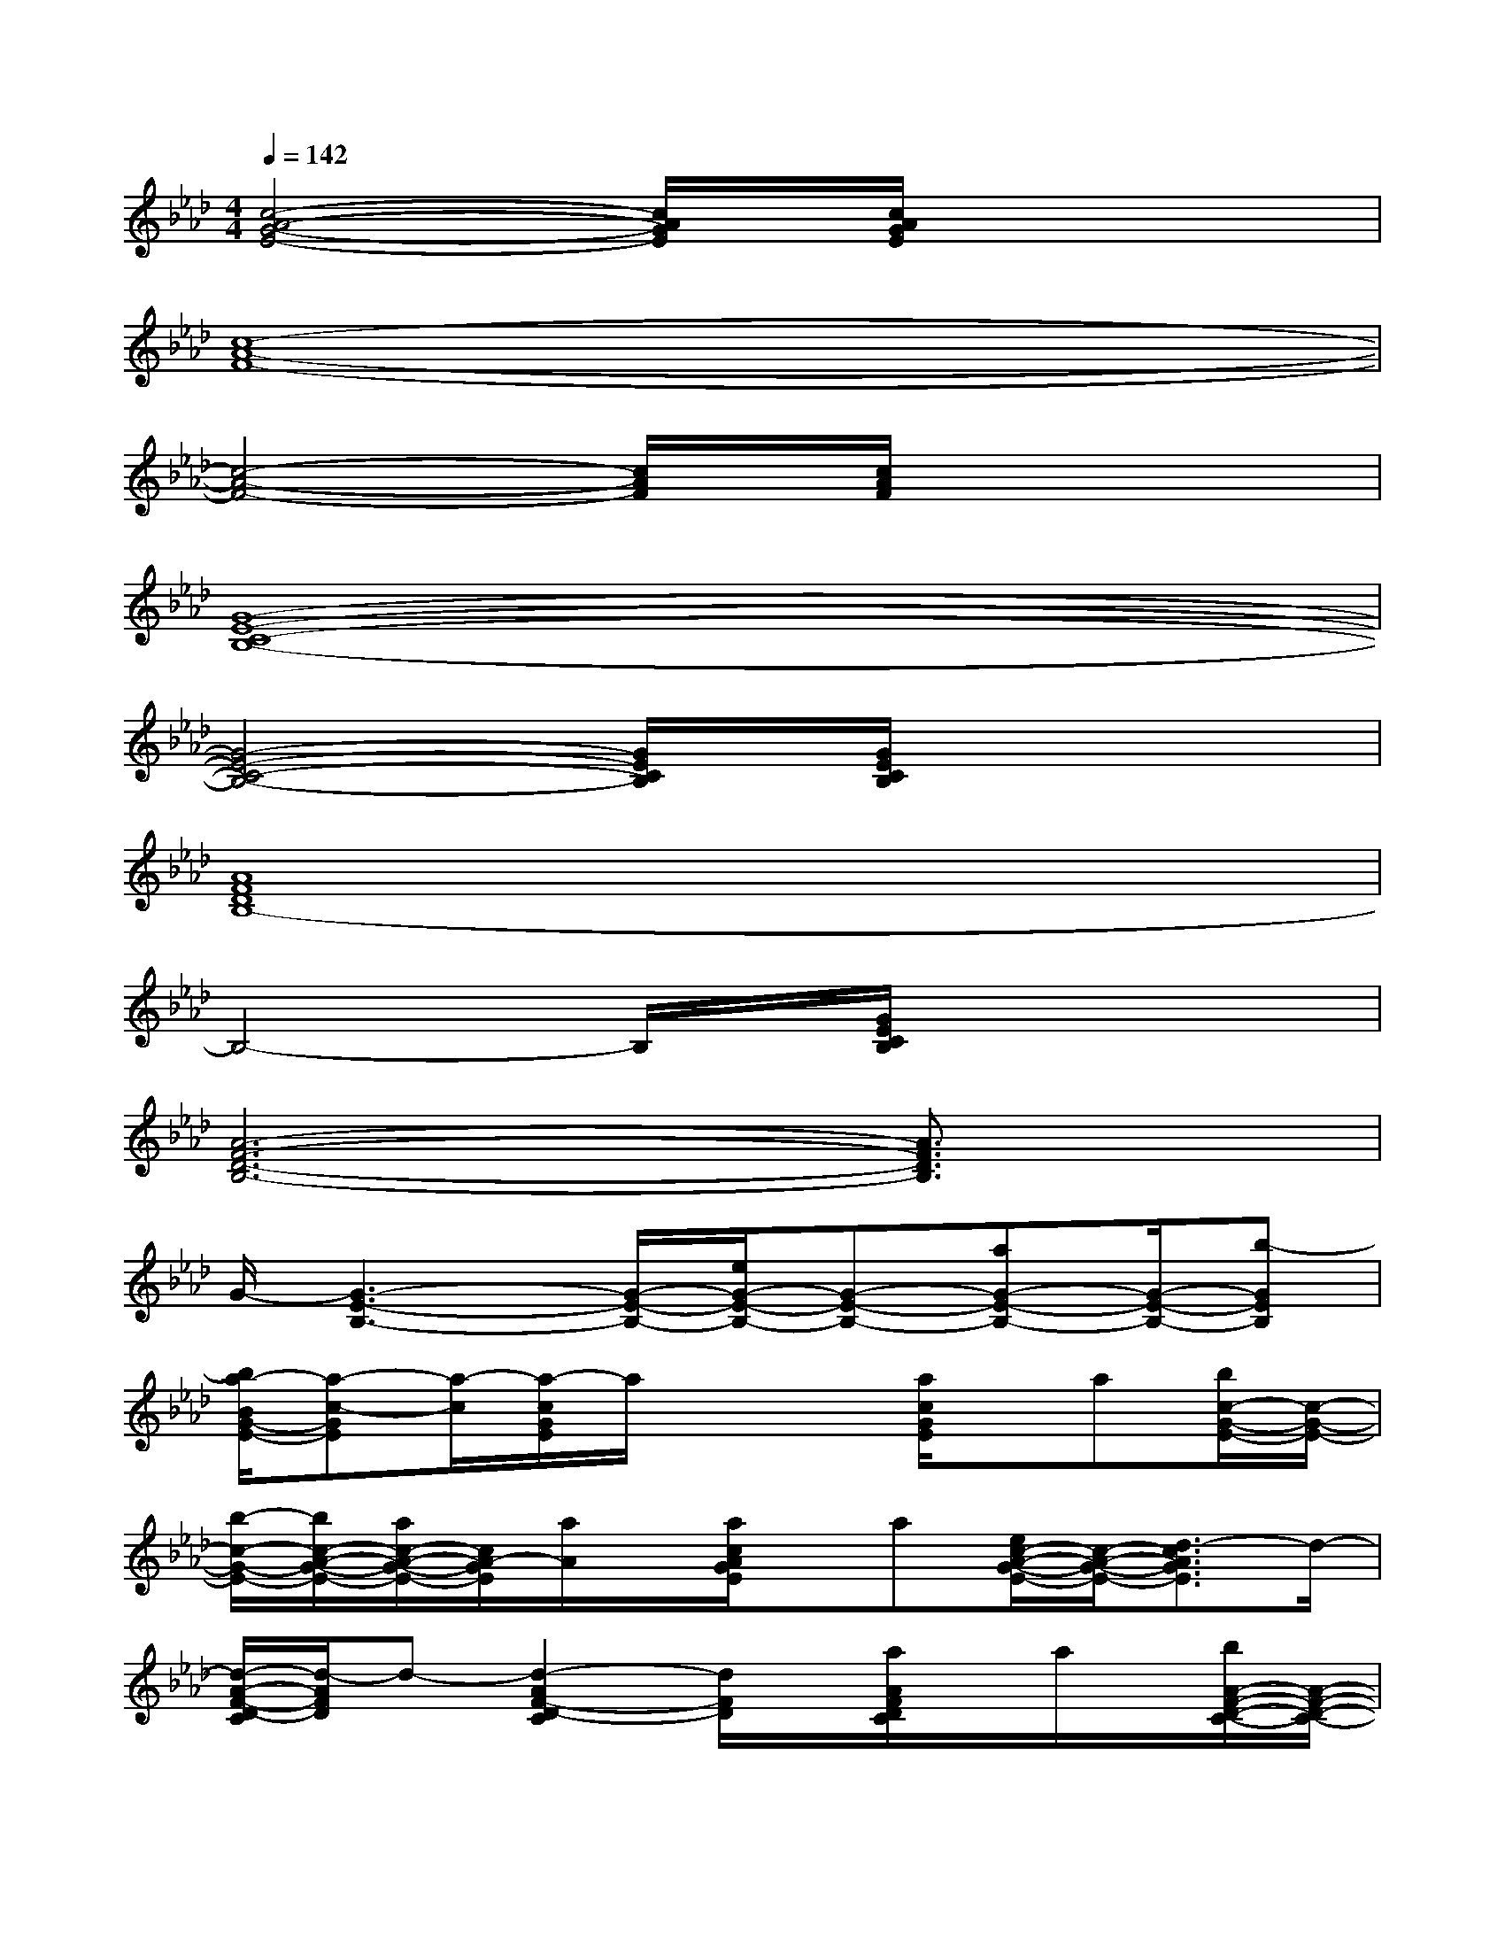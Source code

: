 X:1
T:
M:4/4
L:1/8
Q:1/4=142
K:Ab%4flats
V:1
[c4-A4-G4-E4-][c/2A/2G/2E/2]x/2[c/2A/2G/2E/2]x2x/2|
[c8-A8-F8-]|
[c4-A4-F4-][c/2A/2F/2]x/2[c/2A/2F/2]x2x/2|
[G8-E8-C8-B,8-]|
[G4-E4-C4-B,4-][G/2E/2C/2B,/2]x/2[G/2E/2C/2B,/2]x2x/2|
[A8F8D8B,8-]|
B,4-B,/2x/2[G/2E/2C/2B,/2]x2x/2|
[A6-F6-D6-B,6-][A3/2F3/2D3/2B,3/2]x/2|
G/2-[G3-E3-B,3-][G/2-E/2-B,/2-][e/2G/2-E/2-B,/2-][G-E-B,-][aG-E-B,-][G/2-E/2-B,/2-][b-GEB,]|
[b/2a/2-B/2G/2-E/2-][a-c-GE][a/2-c/2][a/2-c/2G/2E/2]a/2x2[a/2c/2G/2E/2]x/2a[b/2c/2-G/2-E/2-][c/2-G/2-E/2-]|
[b/2-c/2-G/2-E/2-][b/2c/2-A/2-G/2-E/2-][a/2c/2-A/2-G/2-E/2-][c/2A/2-G/2E/2][a/2A/2]x/2[a/2c/2A/2G/2E/2]x/2a[e/2c/2-A/2-G/2-E/2-][c/2-A/2-G/2-E/2-][d3/2-c3/2A3/2G3/2E3/2]d/2-|
[d/2-A/2-F/2-D/2-C/2][d/2-A/2F/2D/2]d-[d2-A2F2-D2-C2][d/2F/2D/2]x/2[a/2A/2F/2D/2C/2]x/2a/2x/2[b/2A/2-F/2-D/2-C/2-][A/2-F/2-D/2-C/2-]|
[bA-F-D-C-][a/2A/2-F/2-D/2-C/2-][A/2F/2D/2C/2]a/2x/2[a/2A/2F/2D/2C/2]x/2a[e/2A/2-F/2-D/2-C/2-][A3/2-F3/2-D3/2-C3/2-][d/2-A/2F/2D/2C/2]d/2-|
[d3/2-B3/2G3/2-E3/2][d/2-G/2][d/2-B/2G/2E/2]d2-d/2-[a/2d/2B/2G/2E/2]x/2a[b/2B/2-G/2-E/2-][B/2-G/2-E/2-]|
[bB-G-E-][a/2B/2-G/2-E/2-][B/2-G/2-E/2-][a/2B/2G/2E/2]x/2[a/2B/2G/2E/2]x/2a[d/2B/2-G/2-E/2-][B3/2-G3/2-E3/2-][c/2-B/2G/2E/2]c/2-|
[c/2-B/2G/2-E/2-][c-GE-][c/2-E/2][c/2-G/2E/2]c2-c/2-[c/2-G/2E/2]c3/2-[cGE]